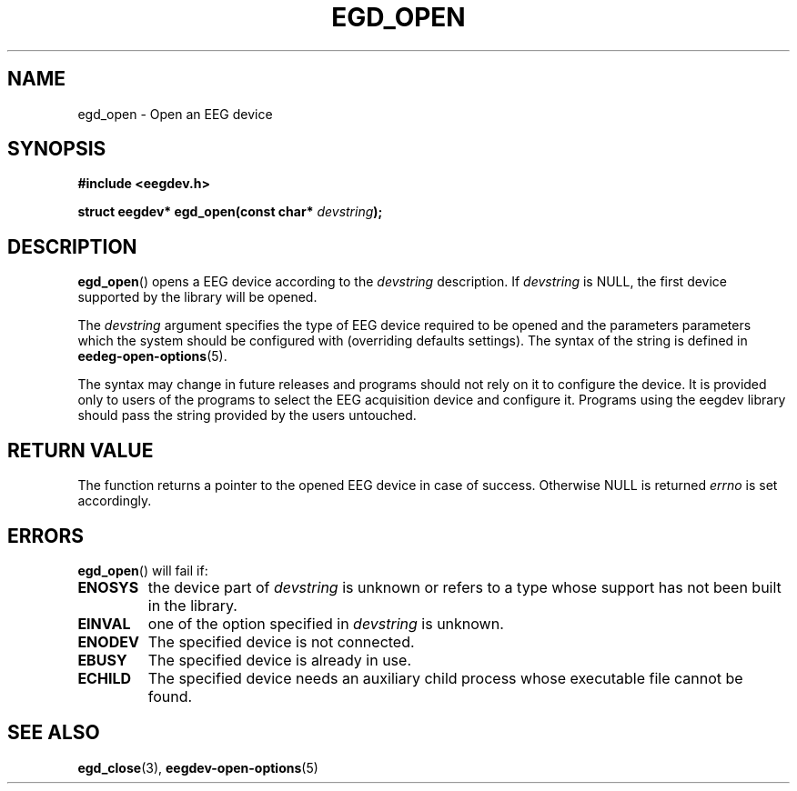 .\"Copyright 2011 (c) EPFL
.TH EGD_OPEN 3 2010 "EPFL" "EEGDEV library manual"
.SH NAME
egd_open - Open an EEG device
.SH SYNOPSIS
.LP
.B #include <eegdev.h>
.sp
.BI "struct eegdev* egd_open(const char* " devstring ");"
.br
.SH DESCRIPTION
.LP
\fBegd_open\fP() opens a EEG device according to the \fIdevstring\fP
description. If \fIdevstring\fP is NULL, the first device supported by the
library will be opened.
.LP
The \fIdevstring\fP argument specifies the type of EEG device required to be
opened and the parameters parameters which the system should be configured
with (overriding defaults settings). The syntax of the string is defined in
\fBeedeg-open-options\fP(5).
.LP
The syntax may change in future releases and programs should not rely on it
to configure the device. It is provided only to users of the programs to
select the EEG acquisition device and configure it. Programs using the
eegdev library should pass the string provided by the users untouched.
.SH "RETURN VALUE"
.LP
The function returns a pointer to the opened EEG device in case of success.
Otherwise NULL is returned \fIerrno\fP is set accordingly.
.SH ERRORS
.LP
\fBegd_open\fP() will fail if:
.TP
.B ENOSYS
the device part of \fIdevstring\fP is unknown or refers to a type whose
support has not been built in the library.
.TP
.B EINVAL
one of the option specified in \fIdevstring\fP is unknown.
.TP
.B ENODEV
The specified device is not connected.
.TP
.B EBUSY
The specified device is already in use.
.TP
.B ECHILD
The specified device needs an auxiliary child process whose executable
file cannot be found.
.SH "SEE ALSO"
.BR egd_close (3),
.BR eegdev-open-options (5)
